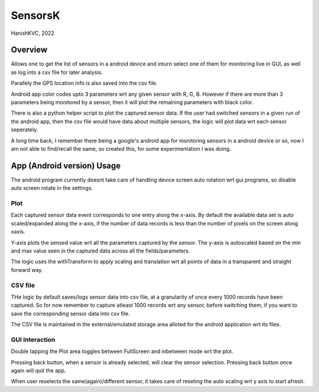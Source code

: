 ###########
SensorsK
###########

HanishKVC, 2022

Overview
##########

Allows one to get the list of sensors in a android device and inturn select
one of them for monitoring live in GUI, as well as log into a csv file for
later analysis.

Parallely the GPS location info is also saved into the csv file.

Android app color codes upto 3 parameters wrt any given sensor with R, G, B.
However if there are more than 3 parameters being monitored by a sensor, then
it will plot the remaining parameters with black color.

There is also a python helper script to plot the captured sensor data. If
the user had switched sensors in a given run of the android app, then the
csv file would have data about multiple sensors, the logic will plot data
wrt each sensor seperately.

A long time back, I remember there being a google's android app for monitoring
sensors in a android device or so, now I am not able to find/recall the same,
so created this, for some experimentation I was doing.

App (Android version) Usage
#############################

The android program currently doesnt take care of handling device screen
auto rotation wrt gui programs, so disable auto screen rotate in the settings.

Plot
======

Each captured sensor data event corresponds to one entry along the x-axis.
By default the available data set is auto scaled/expanded along the x-axis,
if the number of data records is less than the number of pixels on the screen
along xaxis.

Y-axis plots the sensed value wrt all the parameters captured by the sensor.
The y-axis is autoscaled based on the min and max value seen in the captured
data across all the fields/parameters.

The logic uses the withTransform to apply scaling and translation wrt all
points of data in a transparent and straight forward way.

CSV file
==========

THe logic by default saves/logs sensor data into csv file, at a granularity
of once every 1000 records have been captured. So for now remember to capture
atleast 1000 records wrt any sensor, before switching them, if you want to
save the corresponding sensor data into csv file.

The CSV file is maintained in the external/emulated storage area alloted
for the android application wrt its files.


GUI Interaction
=================

Double tapping the Plot area toggles between FullScreen and inbetween mode
wrt the plot.

Pressing back button, when a sensor is already selected, will clear the
sensor selection. Pressing back button once again will quit the app.

When user reselects the same(again)/different sensor, it takes care of reseting
the auto scaling wrt y axis to start afresh.

